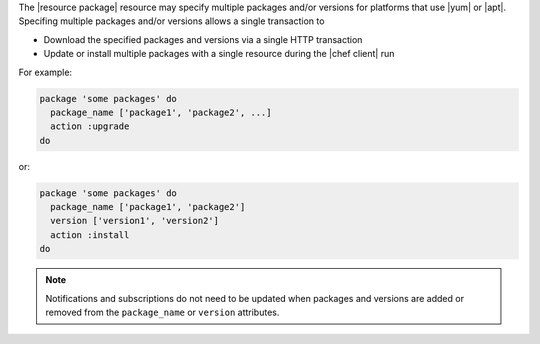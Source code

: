 .. The contents of this file are included in multiple topics.
.. This file should not be changed in a way that hinders its ability to appear in multiple documentation sets.


The |resource package| resource may specify multiple packages and/or versions for platforms that use |yum| or |apt|. Specifing multiple packages and/or versions allows a single transaction to 

* Download the specified packages and versions via a single HTTP transaction
* Update or install multiple packages with a single resource during the |chef client| run

For example:

.. code-block:: ruby

   package 'some packages' do
     package_name ['package1', 'package2', ...]
     action :upgrade
   do

or:

.. code-block:: ruby

   package 'some packages' do
     package_name ['package1', 'package2']
     version ['version1', 'version2']
     action :install
   do

.. note:: Notifications and subscriptions do not need to be updated when packages and versions are added or removed from the ``package_name`` or ``version`` attributes.
